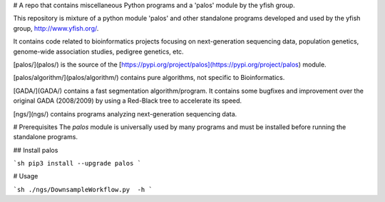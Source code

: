 # A repo that contains miscellaneous Python programs and a 'palos' module by the yfish group.

This repository is mixture of a python module 'palos' and other standalone programs developed and used by the yfish group, http://www.yfish.org/.

It contains code related to bioinformatics projects focusing on next-generation sequencing data, population genetics, genome-wide association studies, pedigree genetics, etc.

[palos/](palos/) is the source of the [https://pypi.org/project/palos](https://pypi.org/project/palos) module. 

[palos/algorithm/](palos/algorithm/) contains pure algorithms, not specific to Bioinformatics.


[GADA/](GADA/) contains a fast segmentation algorithm/program. It contains some bugfixes and improvement over the original GADA (2008/2009) by using a Red-Black tree to accelerate its speed.

[ngs/](ngs/) contains programs analyzing next-generation sequencing data.

# Prerequisites
The `palos` module is universally used by many programs and must be installed before running the standalone programs.

## Install palos

```sh
pip3 install --upgrade palos
```

# Usage


```sh
./ngs/DownsampleWorkflow.py  -h
```


